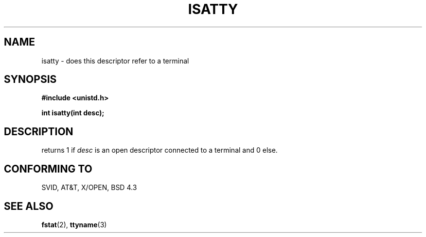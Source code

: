 .\" Copyright (c) 1993 Michael Haardt (u31b3hs@pool.informatik.rwth-aachen.de), Fri Apr  2 11:32:09 MET DST 1993
.\" This file may be distributed under the GNU General Public License.
.\" Modified Sat Jul 24 17:38:23 1993 by Rik Faith (faith@cs.unc.edu)
.TH ISATTY 2 "February 6th, 1993" "Linux" "Linux Programmer's Manual"
.SH NAME
isatty \- does this descriptor refer to a terminal
.SH SYNOPSIS
.ad l
.nf
.B #include <unistd.h>
.sp
.B int isatty(int desc);
.fi
.ad b
.SH DESCRIPTION
returns 1 if \fIdesc\fP is an open descriptor connected to a terminal and
0 else.
.SH "CONFORMING TO"
SVID, AT&T, X/OPEN, BSD 4.3
.SH "SEE ALSO"
.BR fstat "(2), " ttyname (3)
